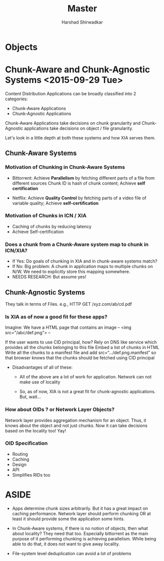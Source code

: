 #+TITLE: Master
#+AUTHOR: Harshad Shirwadkar
#+EMAIL: harshad@cmu.edu

* Objects

* Chunk-Aware and Chunk-Agnostic Systems <2015-09-29 Tue>

  Content Distribution  Applications can be broadly  classified into 2
  categories:
  - Chunk-Aware Applications
  - Chunk-Agnostic Applications

  Chunk-Aware  Applications take  decisions on  chunk granularity  and
  Chunk-Agnostic  applications   take  decisions  on  object   /  file
  granularity.

  Let's  look in  a little  depth at  both these  systems and  how XIA
  serves them.

** Chunk-Aware Systems

*** Motivation of Chunking in Chunk-Aware Systems

- Bittorrent: Achieve *Parallelism* by fetching different parts of a
  file from different sources Chunk ID is hash of chunk content;
  Achieve *self certification*

- Netflix: Achieve *Quality Control* by fetching parts of a video file
  of variable quality; Achieve *self-certification*

*** Motivation of Chunks in ICN / XIA

- Caching of chunks by reducing latency
- Achieve Self-certification

*** Does a chunk from a Chunk-Aware system map to chunk in ICN/XIA?

- If Yes: Do goals of chunking in XIA and in chunk-aware systems
  match?
- If No: Big problem: A chunk in application maps to multiple chunks
  on N/W. We need to explicitly store this mapping somewhere.
- NEEDS RESEARCH: But assume yes!


** Chunk-Agnostic Systems

They talk in terms of Files. e.g., HTTP GET /xyz.com/ab/cd.pdf

*** Is XIA as of now a good fit for these apps?

Imagine:
We have a HTML page that contains an image
--
<img src="/abc/def.png">
--

If the user wants to use CID principal, how?  Rely on DNS like
service which provides all the chunks belonging to this file Embed
a list of chunks in HTML Write all the chunks to a manifest file
and add src=“.../def.png.manifest” so that browser knows that the
chunks should be fetched using CID principal

- Disadvantages of all of these:

  - All of the above are a lot of work for application.  Network can
    not make use of locality

  - So, as of now, XIA is not a great fit for chunk-agnostic
    applications. But, wait...

*** How about OIDs ? or Network Layer Objects?

Network layer provides aggregation mechanism for an object. Thus, it
knows about the object and not just chunks. Now it can take decisions
based on the locality too! Yay!

*** OID Specification

- Routing
- Caching
- Design
- API
- Simplifies RIDs too


* ASIDE
- Apps determine chunk sizes arbitrarily. But it has a great impact on
  caching  performance. Network  layer should  perform chunking  OR at
  least it should provide some the application some hints.

- In Chunk-Aware systems, if there is  no notion of objects, then what
  about locality?  They need  that too.  Especially bittorrent  as the
  main   purpose    of   it    performing   chunking    is   achieving
  parallelism. While being  able to do that, it does  not want to give
  away locality.

- File-system level deduplication can avoid a lot of problems
